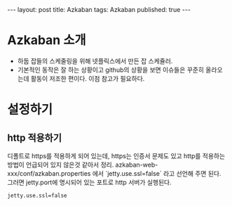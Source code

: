 #+STARTUP: showall indent
#+STARTUP: hidestars
#+BEGIN_HTML
---
layout: post
title: Azkaban
tags: Azkaban
published: true
---
#+END_HTML

* Azkaban 소개
- 하둡 잡들의 스케줄링을 위해 넷플릭스에서 만든 잡 스케쥴러.
- 기본적인 동작은 잘 하는 상황이고 github의 상황을 보면 이슈들은 꾸준히 올라오는데 활동이 저조한 편이다. 이점 참고가 필요하다. 
* 설정하기
** http 적용하기
디폴트로 https를 적용하게 되어 있는데, https는 인증서 문제도 있고 http를 적용하는 방법이 언급되어 있지 않은것 같아서 정리. azkaban-web-xxx/conf/azkaban.properties 에서 `jetty.use.ssl=false` 라고 선언해 주면 된다. 그러면 jetty.port에 명시되어 있는 포트로 http 서버가 실행된다.

#+BEGIN_SRC xml
jetty.use.ssl=false
#+END_SRC

